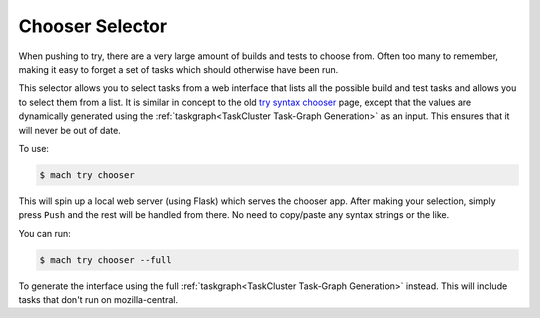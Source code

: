 Chooser Selector
================

When pushing to try, there are a very large amount of builds and tests to choose from. Often too
many to remember, making it easy to forget a set of tasks which should otherwise have been run.

This selector allows you to select tasks from a web interface that lists all the possible build and
test tasks and allows you to select them from a list. It is similar in concept to the old `try
syntax chooser`_ page, except that the values are dynamically generated using the :ref:`taskgraph<TaskCluster Task-Graph Generation>` as an
input. This ensures that it will never be out of date.

To use:

.. code-block:: shell

    $ mach try chooser

This will spin up a local web server (using Flask) which serves the chooser app. After making your
selection, simply press ``Push`` and the rest will be handled from there. No need to copy/paste any
syntax strings or the like.

You can run:

.. code-block:: shell

    $ mach try chooser --full

To generate the interface using the full :ref:`taskgraph<TaskCluster Task-Graph Generation>` instead. This will include tasks that don't run
on mozilla-central.


.. _try syntax chooser: https://mozilla-releng.net/trychooser
